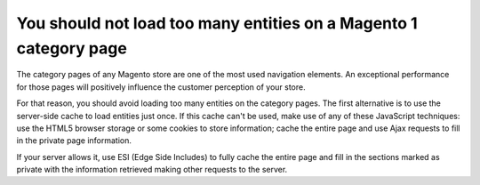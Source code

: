 You should not load too many entities on a Magento 1 category page
==================================================================

The category pages of any Magento store are one of the most used navigation
elements. An exceptional performance for those pages will positively influence
the customer perception of your store.

For that reason, you should avoid loading too many entities on the category
pages. The first alternative is to use the server-side cache to load entities
just once. If this cache can't be used, make use of any of these JavaScript
techniques: use the HTML5 browser storage or some cookies to store information;
cache the entire page and use Ajax requests to fill in the private page
information.

If your server allows it, use ESI (Edge Side Includes) to fully cache the entire
page and fill in the sections marked as private with the information retrieved
making other requests to the server.

